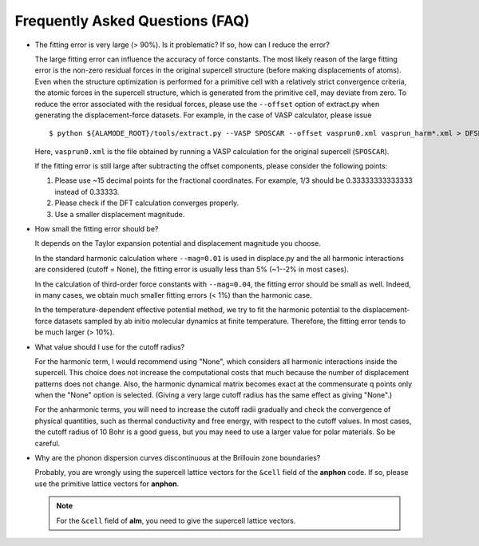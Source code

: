 .. _label_faq:

.. raw:: html

    <style> .red {color:red} </style>
    <style> .question {color:#cc0000; font-weight:bold} </style>


.. role:: red

.. role:: question


Frequently Asked Questions (FAQ)
================================

- :question:`The fitting error is very large (> 90%). Is it problematic? If so, how can I reduce the error?`
  
  The large fitting error can influence the accuracy of force constants. The most likely reason of the large fitting error is the non-zero residual forces in the original supercell structure (before making displacements of atoms). Even when the structure optimization is performed for a primitive cell with a relatively strict convergence criteria, the atomic forces in the supercell structure, which is generated from the primitive cell, may deviate from zero. To reduce the error associated with the residual forces, please use the ``--offset`` option of :red:`extract.py` when generating the displacement-force datasets. For example, in the case of VASP calculator, please issue
  ::

      $ python ${ALAMODE_ROOT}/tools/extract.py --VASP SPOSCAR --offset vasprun0.xml vasprun_harm*.xml > DFSET_harmonic

  Here, ``vasprun0.xml`` is the file obtained by running a VASP calculation for the original supercell (``SPOSCAR``).

  If the fitting error is still large after subtracting the offset components, please consider the following points:

  1. Please use ~15 decimal points for the fractional coordinates. For example, 1/3 should be 0.33333333333333 instead of 0.33333.

  2. Please check if the DFT calculation converges properly.

  3. Use a smaller displacement magnitude.


- :question:`How small the fitting error should be?`

  It depends on the Taylor expansion potential and displacement magnitude you choose. 
  
  In the standard harmonic calculation where ``--mag=0.01`` is used in :red:`displace.py` and the all harmonic interactions are considered (cutoff = None), the fitting error is usually less than 5% (~1--2% in most cases).

  In the calculation of third-order force constants with ``--mag=0.04``, the fitting error should be small as well. Indeed, in many cases, we obtain much smaller fitting errors (< 1%) than the harmonic case.

  In the temperature-dependent effective potential method, we try to fit the harmonic potential to the displacement-force datasets sampled by ab initio molecular dynamics at finite temperature. Therefore, the fitting error tends to be much larger (> 10%).

 
- :question:`What value should I use for the cutoff radius?`

  For the harmonic term, I would recommend using "None", which considers all harmonic interactions inside the supercell. This choice does not increase the computational costs that much because the number of displacement patterns does not change. Also, the harmonic dynamical matrix becomes exact at the commensurate q points only when the "None" option is selected. (Giving a very large cutoff radius has the same effect as giving "None".)

  For the anharmonic terms, you will need to increase the cutoff radii gradually and check the convergence of physical quantities, such as thermal conductivity and free energy, with respect to the cutoff values. In most cases, the cutoff radius of 10 Bohr is a good guess, but you may need to use a larger value for polar materials. So be careful.

- :question:`Why are the phonon dispersion curves discontinuous at the Brillouin zone boundaries?`

  Probably, you are wrongly using the supercell lattice vectors for the ``&cell`` field of the **anphon** code. If so, :red:`please use the primitive lattice vectors` for **anphon**. 

  .. Note::

      For the ``&cell`` field of **alm**, you need to give the supercell lattice vectors.


